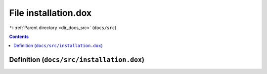 
.. _file_docs_src_installation.dox:

File installation.dox
=====================

|exhale_lsh| :ref:`Parent directory <dir_docs_src>` (``docs/src``)

.. |exhale_lsh| unicode:: U+021B0 .. UPWARDS ARROW WITH TIP LEFTWARDS


.. contents:: Contents
   :local:
   :backlinks: none

Definition (``docs/src/installation.dox``)
------------------------------------------










